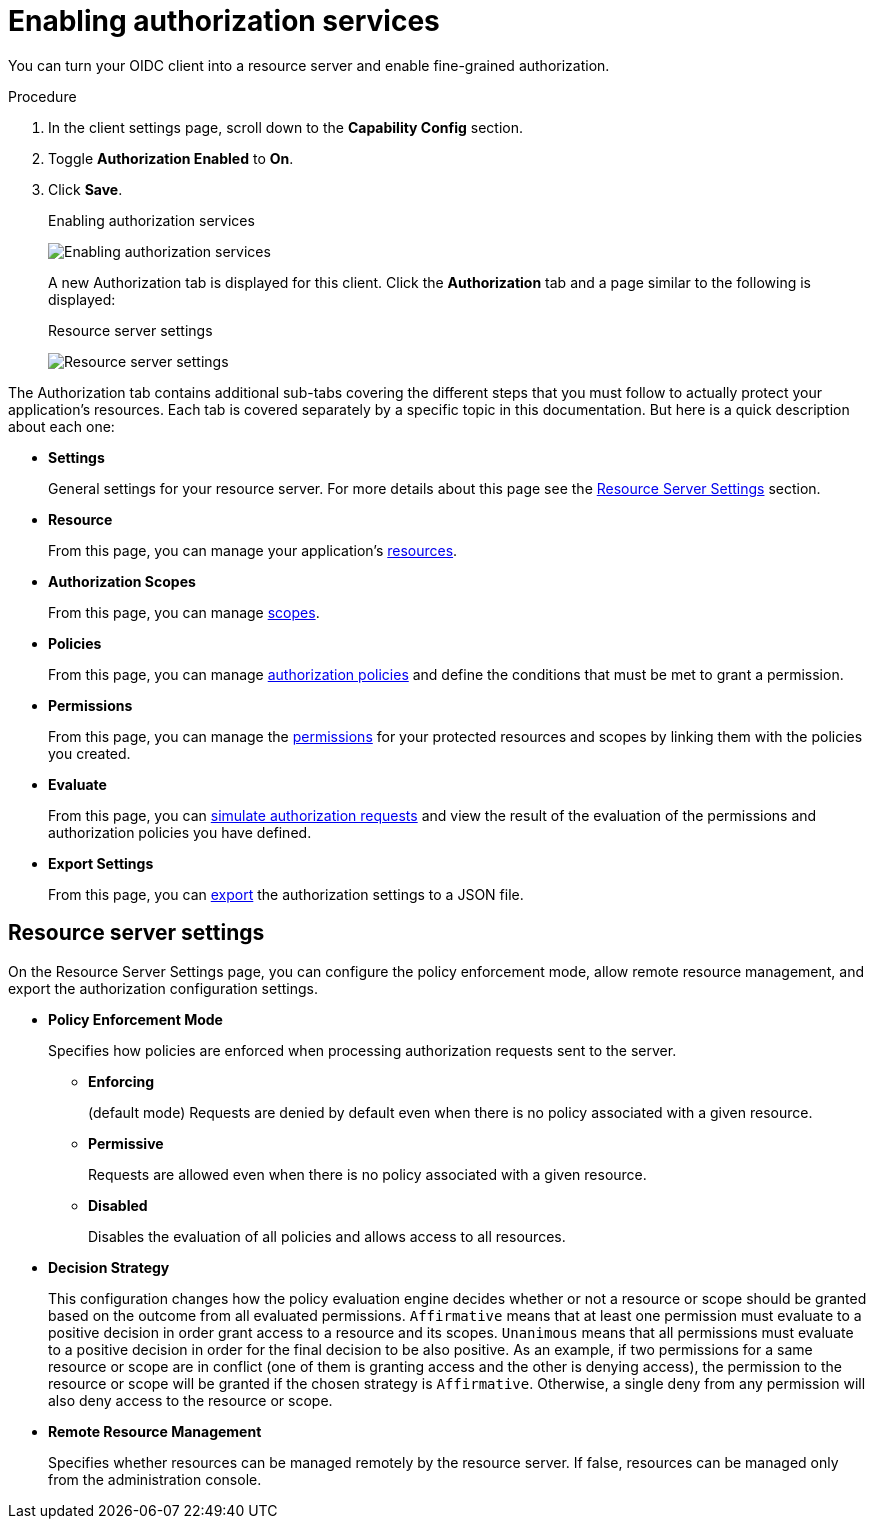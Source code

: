 [[_resource_server_enable_authorization]]
= Enabling authorization services

You can turn your OIDC client into a resource server and enable fine-grained authorization.

.Procedure
. In the client settings page, scroll down to the *Capability Config* section.
. Toggle *Authorization Enabled* to *On*.
. Click *Save*.
+
.Enabling authorization services
image:images/resource-server/client-enable-authz.png[Enabling authorization services]
+
A new Authorization tab is displayed for this client. Click the *Authorization* tab and a page similar to the following is displayed:
+
.Resource server settings
image:images/resource-server/authz-settings.png[alt="Resource server settings"]

The Authorization tab contains additional sub-tabs covering the different steps that you must follow to actually protect your application's resources. Each tab is covered separately by a specific topic in this documentation. But here is a quick description about each one:

* *Settings*
+
General settings for your resource server. For more details about this page see the xref:resource_server_settings[Resource Server Settings] section.

* *Resource*
+
From this page, you can manage your application's <<_resource_overview, resources>>.

* *Authorization Scopes*
+
From this page, you can manage <<_resource_overview, scopes>>.

* *Policies*
+
From this page, you can manage <<_policy_overview, authorization policies>> and define the conditions that must be met to grant a permission.

* *Permissions*
+
From this page, you can manage the <<_permission_overview, permissions>> for your protected resources and scopes by linking them with the policies you created.

* *Evaluate*
+
From this page, you can <<_policy_evaluation_overview, simulate authorization requests>> and view the result of the evaluation of the permissions and authorization policies you have defined.

* *Export Settings*
+
From this page, you can <<_resource_server_import_config, export>> the authorization settings to a JSON file.

[[resource_server_settings]]
== Resource server settings

On the Resource Server Settings page, you can configure the policy enforcement mode, allow remote resource management, and export the authorization configuration settings.

* *Policy Enforcement Mode*
+
Specifies how policies are enforced when processing authorization requests sent to the server.
+
** *Enforcing*
+
(default mode) Requests are denied by default even when there is no policy associated with a given resource.
+
** *Permissive*
+
Requests are allowed even when there is no policy associated with a given resource.
+
** *Disabled*
+
Disables the evaluation of all policies and allows access to all resources.
+
* *Decision Strategy*
+
This configuration changes how the policy evaluation engine decides whether or not a resource or scope should be granted based on the outcome from all evaluated permissions. `Affirmative` means that at least one permission must evaluate to a positive decision in order grant access to a resource and its scopes. `Unanimous` means that all permissions must evaluate to a positive decision in order for the final decision to be also positive. As an example, if two permissions for a same resource or scope are in conflict (one of them is granting access and the other is denying access), the permission to the resource or scope will be granted if the chosen strategy is `Affirmative`. Otherwise, a single deny from any permission will also deny access to the resource or scope.
+
* *Remote Resource Management*
+
Specifies whether resources can be managed remotely by the resource server. If false, resources can be managed only from the administration console.
